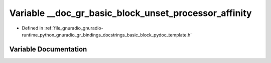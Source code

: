 .. _exhale_variable_basic__block__pydoc__template_8h_1a839145dd58a808ea84ca011fd601d5fe:

Variable __doc_gr_basic_block_unset_processor_affinity
======================================================

- Defined in :ref:`file_gnuradio_gnuradio-runtime_python_gnuradio_gr_bindings_docstrings_basic_block_pydoc_template.h`


Variable Documentation
----------------------


.. doxygenvariable:: __doc_gr_basic_block_unset_processor_affinity
   :project: gnuradio
